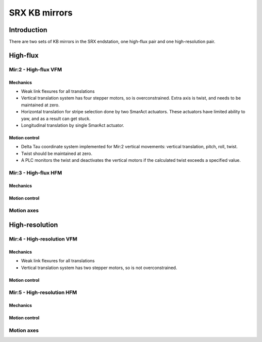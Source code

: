 SRX KB mirrors
==============

Introduction
------------

There are two sets of KB mirrors in the SRX endstation, one high-flux pair and
one high-resolution pair.

High-flux
---------

Mir:2 - High-flux VFM
~~~~~~~~~~~~~~~~~~~~~

Mechanics
^^^^^^^^^

* Weak link flexures for all translations
* Vertical translation system has four stepper motors, so is
  overconstrained. Extra axis is twist, and needs to be maintained at
  zero. 
* Horizontal translation for stripe selection done by two SmarAct actuators.
  These actuators have limited ability to yaw, and as a result can get stuck.
* Longitudinal translation by single SmarAct actuator.


Motion control 
^^^^^^^^^^^^^^
* Delta Tau coordinate system implemented for Mir:2 vertical movements: vertical
  translation, pitch, roll, twist.
* Twist should be maintained at zero.
* A PLC monitors the twist and deactivates the vertical motors if the calculated
  twist exceeds a specified value.

Mir:3 - High-flux HFM
~~~~~~~~~~~~~~~~~~~~~ 

Mechanics
^^^^^^^^^

Motion control 
^^^^^^^^^^^^^^

Motion axes 
~~~~~~~~~~~

High-resolution
---------------

Mir:4 - High-resolution VFM
~~~~~~~~~~~~~~~~~~~~~~~~~~~

Mechanics
^^^^^^^^^

* Weak link flexures for all translations
* Vertical translation system has two stepper motors, so is not
  overconstrained. 

Motion control 
^^^^^^^^^^^^^^

Mir:5 - High-resolution HFM
~~~~~~~~~

Mechanics
^^^^^^^^^

Motion control 
^^^^^^^^^^^^^^

Motion axes 
~~~~~~~~~~~


